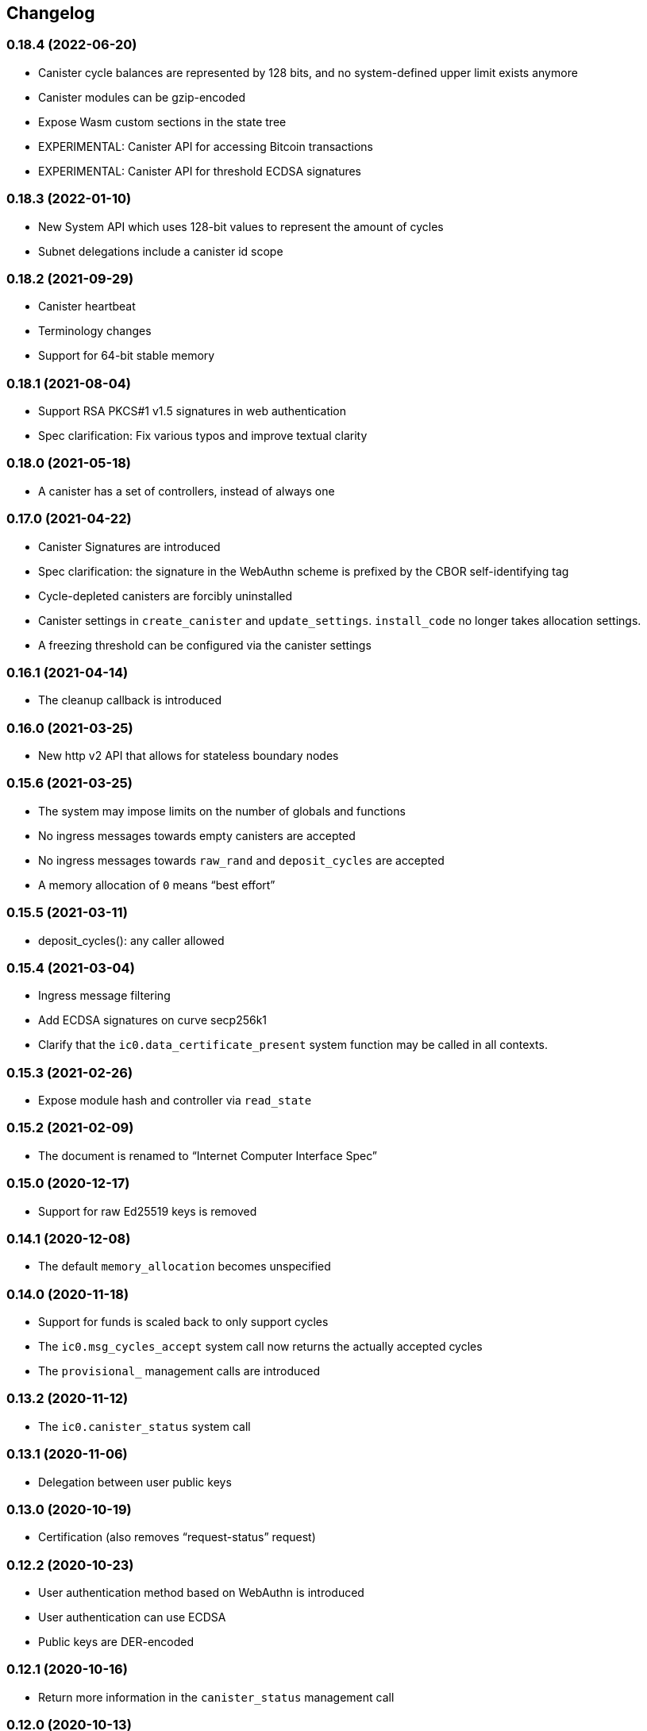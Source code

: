 [#changelog]
== Changelog

[#0_18_4]
=== 0.18.4 (2022-06-20)

* Canister cycle balances are represented by 128 bits, and no system-defined upper limit exists anymore
* Canister modules can be gzip-encoded
* Expose Wasm custom sections in the state tree
* EXPERIMENTAL: Canister API for accessing Bitcoin transactions
* EXPERIMENTAL: Canister API for threshold ECDSA signatures

[#0_18_3]
=== 0.18.3 (2022-01-10)

* New System API which uses 128-bit values to represent the amount of cycles
* Subnet delegations include a canister id scope

[#0_18_2]
=== 0.18.2 (2021-09-29)

* Canister heartbeat
* Terminology changes
* Support for 64-bit stable memory

[#0_18_1]
=== 0.18.1 (2021-08-04)

* Support RSA PKCS#1 v1.5 signatures in web authentication
* Spec clarification: Fix various typos and improve textual clarity

[#0_18_0]
=== 0.18.0 (2021-05-18)

* A canister has a set of controllers, instead of always one

[#0_17_0]
=== 0.17.0 (2021-04-22)

* Canister Signatures are introduced
* Spec clarification: the signature in the WebAuthn scheme is prefixed by the CBOR self-identifying tag
* Cycle-depleted canisters are forcibly uninstalled
* Canister settings in `create_canister` and `update_settings`. `install_code` no longer takes allocation settings.
* A freezing threshold can be configured via the canister settings

[#0_16_1]
=== 0.16.1 (2021-04-14)

* The cleanup callback is introduced

[#0_16_0]
=== 0.16.0 (2021-03-25)

* New http v2 API that allows for stateless boundary nodes

[#0_15_6]
=== 0.15.6 (2021-03-25)

* The system may impose limits on the number of globals and functions
* No ingress messages towards empty canisters are accepted
* No ingress messages towards `raw_rand` and `deposit_cycles` are accepted
* A memory allocation of `0` means “best effort”

[#0_15_5]
=== 0.15.5 (2021-03-11)

* deposit_cycles(): any caller allowed

[#0_15_4]
=== 0.15.4 (2021-03-04)

* Ingress message filtering
* Add ECDSA signatures on curve secp256k1
* Clarify that the `ic0.data_certificate_present` system function may be
  called in all contexts.

[#0_15_3]
=== 0.15.3 (2021-02-26)

* Expose module hash and controller via `read_state`

[#0_15_2]
=== 0.15.2 (2021-02-09)

* The document is renamed to “Internet Computer Interface Spec”

[#0_15_0]
=== 0.15.0 (2020-12-17)

* Support for raw Ed25519 keys is removed

[#0_14_1]
=== 0.14.1 (2020-12-08)

* The default `memory_allocation` becomes unspecified

[#0_14_0]
=== 0.14.0 (2020-11-18)

* Support for funds is scaled back to only support cycles
* The `ic0.msg_cycles_accept` system call now returns the actually accepted
  cycles
* The `provisional_` management calls are introduced

[#0_13_2]
=== 0.13.2 (2020-11-12)

* The `ic0.canister_status` system call

[#0_13_1]
=== 0.13.1 (2020-11-06)

* Delegation between user public keys

[#0_13_0]
=== 0.13.0 (2020-10-19)

* Certification (also removes “request-status” request)

[#0_12_2]
=== 0.12.2 (2020-10-23)

* User authentication method based on WebAuthn is introduced
* User authentication can use ECDSA
* Public keys are DER-encoded

[#0_12_1]
=== 0.12.1 (2020-10-16)

* Return more information in the `canister_status` management call

[#0_12_0]
=== 0.12.0 (2020-10-13)

* Anonymous requests must have the sender field set

[#0_11_1]
=== 0.11.1 (2020-10-01)

* The `deposit_funds` call

[#0_11_0]
=== 0.11.0 (2020-09-23)

* Inter-canister calls are now performed using a builder-like API
* Support for funds (balances and transfers)

[#v0_10_3]
=== 0.10.3 (2020-09-21)

* The anonymous user is introduced

[#v0_10_1]
=== 0.10.1 (2020-09-01)

* Forward-port changes from 0.9.3

[#v0_10_0]
=== 0.10.0 (2020-08-06)

* Users can set/update a memory allocation when installing/upgrading a canister.
* The `expiry` field is added to requests

[#v0_9_3]
=== 0.9.3 (2020-09-01)

* The management canister supports the `raw_rand` method

[#v0_9_2]
=== 0.9.2 (2020-08-05)

* Canister controllers can stop/start canisters and can query their status.
* Canister controllers can delete canisters

[#v0_9_1]
=== 0.9.1 (2020-07-20)

* Forward-port changes from 0.8.2

[#v0_9_0]
=== 0.9.0 (2020-07-15)

* Introduction of a domain separator (again)
* The calculation of “derived ids” has changed
* The self-authenticating and derived id forms use a truncated hash
* The textual representation of principals has changed

[#v0_8_2]
=== 0.8.2 (2020-07-17)

* Installing code via `reinstall` works also on the empty canister

[#v0_8_1]
=== 0.8.1 (2020-07-10)

* Reflect refined process in README and intro.
* `ic0.time` added

[#v0_8_0]
=== 0.8.0 (2020-06-23)

* Revert the introduction of a domain separator

[#v0_6_2]
=== 0.6.2 (2020-06-23)

* Fix meaning-changing typos in `ic.did`

[#v0_6_0]
=== 0.6.0 (2020-06-08)

* Make all canister ids system-chosen
* HTTP requests for management features are removed

[#v0_4_0]
=== 0.4.0 (2020-05-25)

* (editorial) the term “principal” is now used for the _id_ of a canister or
  user, not the canister or user itself
* The signature of a request needs to be calculated using a domain separator
* Describe the `controller` attribute, add a request to change it
* The IC management canister is introduced

[#v0_2_16]
=== 0.2.16 (2020-05-29)

* More tests about calls from query methods

[#v0_2_14]
=== 0.2.14 (2020-05-14)

* Bugfix: Mode should be `reinstall`, not `replace`

[#v0_2_8]
=== 0.2.8 (2020-04-23)

* Include section with CDDL description

[#v0_2_4]
=== 0.2.4 (2020-03-23)

* simplify versioning (only three components), skip 0.2.2 to avoid confusion with 0.2.0.2
* Clarification: `reply` field is always present
* General cleanup based on front-to-back reading

[#v0_2_0_0]
=== 0.2.0.0 (2020-03-11)

* This is the first release. Subsequent releases will include a changelog.
